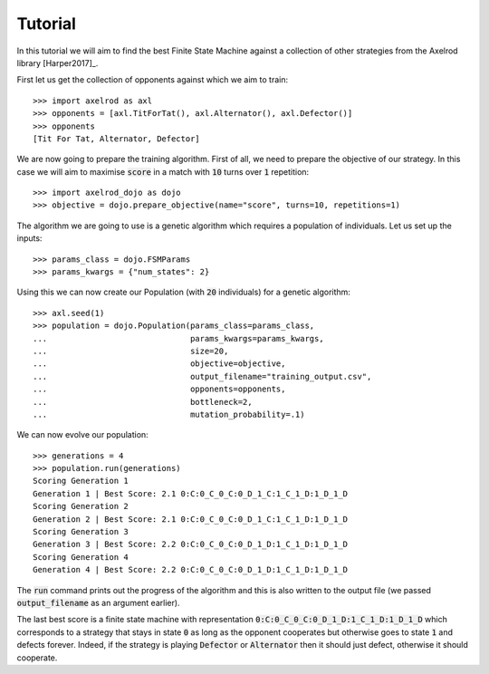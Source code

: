 Tutorial
========

In this tutorial we will aim to find the best Finite State Machine against a
collection of other strategies from the Axelrod library [Harper2017]_.

First let us get the collection of opponents against which we aim to train::

    >>> import axelrod as axl
    >>> opponents = [axl.TitForTat(), axl.Alternator(), axl.Defector()]
    >>> opponents
    [Tit For Tat, Alternator, Defector]

We are now going to prepare the training algorithm. First of all, we need to
prepare the objective of our strategy. In this case we will aim to maximise
:code:`score` in a match with :code:`10` turns over :code:`1` repetition::

    >>> import axelrod_dojo as dojo
    >>> objective = dojo.prepare_objective(name="score", turns=10, repetitions=1)

The algorithm we are going to use is a genetic algorithm which requires a
population of individuals. Let us set up the inputs::

    >>> params_class = dojo.FSMParams
    >>> params_kwargs = {"num_states": 2}

Using this we can now create our Population (with :code:`20` individuals) for a
genetic algorithm::

    >>> axl.seed(1)
    >>> population = dojo.Population(params_class=params_class,
    ...                              params_kwargs=params_kwargs,
    ...                              size=20,
    ...                              objective=objective,
    ...                              output_filename="training_output.csv",
    ...                              opponents=opponents,
    ...                              bottleneck=2,
    ...                              mutation_probability=.1)


We can now evolve our population::

    >>> generations = 4
    >>> population.run(generations)
    Scoring Generation 1
    Generation 1 | Best Score: 2.1 0:C:0_C_0_C:0_D_1_C:1_C_1_D:1_D_1_D
    Scoring Generation 2
    Generation 2 | Best Score: 2.1 0:C:0_C_0_C:0_D_1_C:1_C_1_D:1_D_1_D
    Scoring Generation 3
    Generation 3 | Best Score: 2.2 0:C:0_C_0_C:0_D_1_D:1_C_1_D:1_D_1_D
    Scoring Generation 4
    Generation 4 | Best Score: 2.2 0:C:0_C_0_C:0_D_1_D:1_C_1_D:1_D_1_D

The :code:`run` command prints out the progress of the algorithm and this is
also written to the output file (we passed :code:`output_filename` as an
argument earlier).

The last best score is a finite state machine with representation
:code:`0:C:0_C_0_C:0_D_1_D:1_C_1_D:1_D_1_D` which corresponds to a strategy that
stays in state :code:`0` as long as the opponent cooperates but otherwise goes
to state :code:`1` and defects forever. Indeed, if the strategy is playing
:code:`Defector` or :code:`Alternator` then it should just defect, otherwise it
should cooperate.
